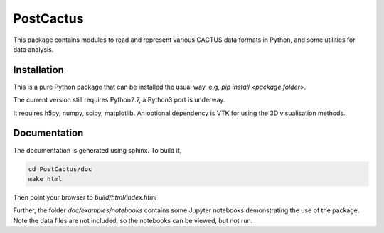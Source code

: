 PostCactus
==========

This package contains modules to read and represent various CACTUS
data formats in Python, and some utilities for data analysis.

Installation
^^^^^^^^^^^^

This is a pure Python package that can be installed the usual way, e.g,
`pip install <package folder>`.

The current version still requires Python2.7, a Python3 port 
is underway.

It requires h5py, numpy, scipy, matplotlib. An optional dependency is
VTK for using the 3D visualisation methods.


Documentation
^^^^^^^^^^^^^

The documentation is generated using sphinx. To build it,

.. code:: bash
   
   cd PostCactus/doc
   make html

Then point your browser to `build/html/index.html`

Further, the folder `doc/examples/notebooks` contains some Jupyter
notebooks demonstrating the use of the package. Note the data files
are not included, so the notebooks can be viewed, but not run.   
